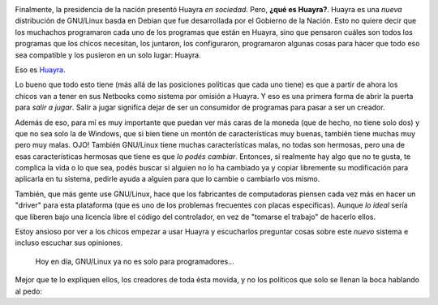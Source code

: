 .. link: 
.. description: 
.. tags: software libre, huayra
.. date: 2013/09/18 14:28:58
.. title: Huayra: el camino hacia la libertad
.. slug: huayra-el-camino-hacia-la-libertad

.. image:: http://huayra.conectarigualdad.gob.ar/sites/all/themes/vientos/images/logo-huayra-300x162.png

Finalmente, la presidencia de la nación presentó Huayra *en sociedad*. Pero,
**¿qué es Huayra?**. Huayra es una *nueva* distribución de GNU/Linux basda en
Debian que fue desarrollada por el Gobierno de la Nación. Esto no quiere decir
que los muchachos programaron cada uno de los programas que están en Huayra,
sino que pensaron cuáles son todos los programas que los chicos necesitan, los
juntaron, los configuraron, programaron algunas cosas para hacer que todo eso
sea compatible y los pusieron en un solo lugar: Huayra.

Eso es Huayra_.

Lo bueno que todo esto tiene (más allá de las posiciones políticas que cada uno
tiene) es que a partir de ahora los chicos van a tener en sus Netbooks como
sistema por omisión a Huayra. Y eso es una primera forma de abrir la puerta
para *salir a jugar*. Salir a jugar significa dejar de ser un consumidor de
programas para pasar a ser un creador.

Además de eso, para mí es muy importante que puedan ver más caras de la moneda
(que de hecho, no tiene solo dos) y que no sea solo la de Windows, que si bien
tiene un montón de características muy buenas, también tiene muchas muy pero
muy malas. OJO! También GNU/Linux tiene muchas características malas, no todas
son hermosas, pero una de esas características hermosas que tiene es que *lo
podés cambiar*. Entonces, si realmente hay algo que no te gusta, te complica la
vida o lo que sea, podés buscar si alguien no lo ha cambiado ya y copiar
libremente su modificación para aplicarla en tu sistema, pedirle ayuda a
alguien para que lo cambie o cambiarlo vos mismo.

También, que más gente use GNU/Linux, hace que los fabricantes de computadoras
piensen cada vez más en hacer un "driver" para esta plataforma (que es uno de
los problemas frecuentes con placas específicas). Aunque *lo ideal* sería que
liberen bajo una licencia libre el código del controlador, en vez de "tomarse
el trabajo" de hacerlo ellos.

Estoy ansioso por ver a los chicos empezar a usar Huayra y escucharlos
preguntar cosas sobre este *nuevo* sistema e incluso escuchar sus opiniones.

   Hoy en día, GNU/Linux ya no es solo para programadores...

Mejor que te lo expliquen ellos, los creadores de toda ésta movida, y no los
políticos que solo se llenan la boca hablando al pedo:

.. media:: http://www.youtube.com/watch?v=Y1DROkgVSw8

.. _Huayra: http://huayra.conectarigualdad.gob.ar/

